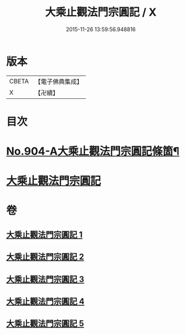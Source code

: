 #+TITLE: 大乘止觀法門宗圓記 / X
#+DATE: 2015-11-26 13:59:56.948816
* 版本
 |     CBETA|【電子佛典集成】|
 |         X|【卍續】    |

* 目次
* [[file:KR6d0153_001.txt::001-0506b1][No.904-A大乘止觀法門宗圓記條箇¶]]
* [[file:KR6d0153_001.txt::0511b3][大乘止觀法門宗圓記]]
* 卷
** [[file:KR6d0153_001.txt][大乘止觀法門宗圓記 1]]
** [[file:KR6d0153_002.txt][大乘止觀法門宗圓記 2]]
** [[file:KR6d0153_003.txt][大乘止觀法門宗圓記 3]]
** [[file:KR6d0153_004.txt][大乘止觀法門宗圓記 4]]
** [[file:KR6d0153_005.txt][大乘止觀法門宗圓記 5]]

